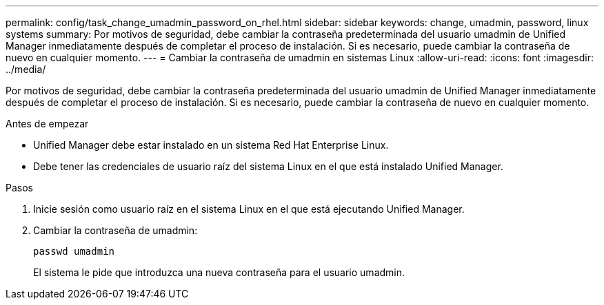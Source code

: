 ---
permalink: config/task_change_umadmin_password_on_rhel.html 
sidebar: sidebar 
keywords: change, umadmin, password, linux systems 
summary: Por motivos de seguridad, debe cambiar la contraseña predeterminada del usuario umadmin de Unified Manager inmediatamente después de completar el proceso de instalación. Si es necesario, puede cambiar la contraseña de nuevo en cualquier momento. 
---
= Cambiar la contraseña de umadmin en sistemas Linux
:allow-uri-read: 
:icons: font
:imagesdir: ../media/


[role="lead"]
Por motivos de seguridad, debe cambiar la contraseña predeterminada del usuario umadmin de Unified Manager inmediatamente después de completar el proceso de instalación. Si es necesario, puede cambiar la contraseña de nuevo en cualquier momento.

.Antes de empezar
* Unified Manager debe estar instalado en un sistema Red Hat Enterprise Linux.
* Debe tener las credenciales de usuario raíz del sistema Linux en el que está instalado Unified Manager.


.Pasos
. Inicie sesión como usuario raíz en el sistema Linux en el que está ejecutando Unified Manager.
. Cambiar la contraseña de umadmin:
+
`passwd umadmin`

+
El sistema le pide que introduzca una nueva contraseña para el usuario umadmin.



